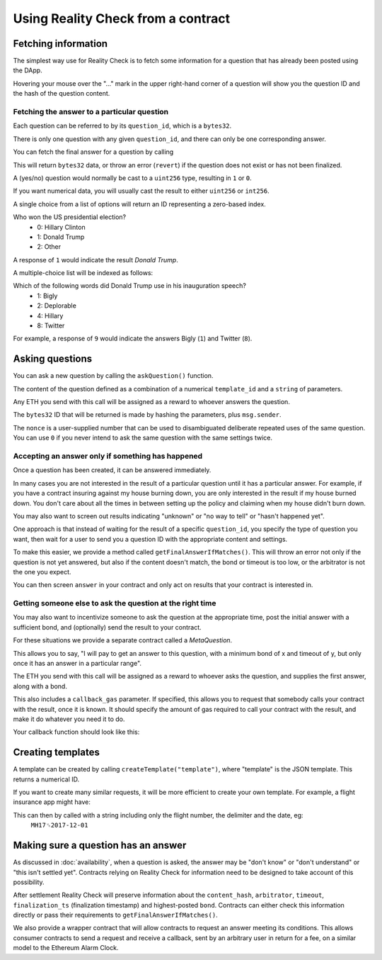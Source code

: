 Using Reality Check from a contract
=====================================

Fetching information
--------------------

The simplest way use for Reality Check is to fetch some information for a question that has already been posted using the DApp.

Hovering your mouse over the "..." mark in the upper right-hand corner of a question will show you the question ID and the hash of the question content.

Fetching the answer to a particular question
^^^^^^^^^^^^^^^^^^^^^^^^^^^^^^^^^^^^^^^^^^^^

Each question can be referred to by its ``question_id``, which is a ``bytes32``. 

There is only one question with any given ``question_id``, and there can only be one corresponding answer.

You can fetch the final answer for a question by calling 

.. code-block:: javascript
   :linenos:

   bytes32 response = getFinalAnswer(bytes32 question_id);


This will return ``bytes32`` data, or throw an error (``revert``) if the question does not exist or has not been finalized. 

A (yes/no) question would normally be cast to a ``uint256`` type, resulting in ``1`` or ``0``.

If you want numerical data, you will usually cast the result to either ``uint256`` or ``int256``.

A single choice from a list of options will return an ID representing a zero-based index.

Who won the US presidential election?
 * 0: Hillary Clinton
 * 1: Donald Trump
 * 2: Other

A response of ``1`` would indicate the result `Donald Trump`.

A multiple-choice list will be indexed as follows:

Which of the following words did Donald Trump use in his inauguration speech?
 * 1: Bigly
 * 2: Deplorable
 * 4: Hillary
 * 8: Twitter

For example, a response of ``9`` would indicate the answers Bigly (``1``) and Twitter (``8``).


Asking questions
----------------

You can ask a new question by calling the ``askQuestion()`` function. 

The content of the question defined as a combination of a numerical ``template_id`` and a ``string`` of parameters.

.. code-block:: javascript
   :linenos:

   function askQuestion(
      uint256 template_id, 
      string question, 
      address arbitrator, 
      uint32 timeout, 
      uint32 opening_ts, 
      uint256 nonce
   )
   returns (bytes32 question_id);

Any ETH you send with this call will be assigned as a reward to whoever answers the question.

The ``bytes32`` ID that will be returned is made by hashing the parameters, plus ``msg.sender``.

The ``nonce`` is a user-supplied number that can be used to disambiguated deliberate repeated uses of the same question. You can use ``0`` if you never intend to ask the same question with the same settings twice.


Accepting an answer only if something has happened
^^^^^^^^^^^^^^^^^^^^^^^^^^^^^^^^^^^^^^^^^^^^^^^^^^

Once a question has been created, it can be answered immediately. 

In many cases you are not interested in the result of a particular question until it has a particular answer. For example, if you have a contract insuring against my house burning down, you are only interested in the result if my house burned down. You don't care about all the times in between setting up the policy and claiming when my house didn't burn down. 

You may also want to screen out results indicating "unknown" or "no way to tell" or "hasn't happened yet".

One approach is that instead of waiting for the result of a specific ``question_id``, you specify the type of question you want, then wait for a user to send you a question ID with the appropriate content and settings.

To make this easier, we provide a method called ``getFinalAnswerIfMatches()``. This will throw an error not only if the question is not yet answered, but also if the content doesn't match, the bond or timeout is too low, or the arbitrator is not the one you expect.

.. code-block:: javascript
   :linenos:

    function getFinalAnswerIfMatches(
        bytes32 question_id, 
        bytes32 content_hash, 
        address arbitrator, 
        uint256 min_timeout, 
        uint256 min_bond
    ) returns (bytes32 answer)

You can then screen ``answer`` in your contract and only act on results that your contract is interested in.

Getting someone else to ask the question at the right time
^^^^^^^^^^^^^^^^^^^^^^^^^^^^^^^^^^^^^^^^^^^^^^^^^^^^^^^^^^

You may also want to incentivize someone to ask the question at the appropriate time, post the initial answer with a sufficient bond, and (optionally) send the result to your contract.

For these situations we provide a separate contract called a `MetaQuestion`.

This allows you to say, "I will pay to get an answer to this question, with a minimum bond of x and timeout of y, but only once it has an answer in a particular range".

.. code-block:: javascript
   :linenos:

   function askQuestion(
      uint256 template_id, 
      string question, 
      address arbitrator, 
      uint256 timeout, 
      uint256 min_bond, 
      uint256 min_answer, 
      uint256 max_answer, 
      uint256 callback_gas
   )
   returns (bytes32 meta_question_id);

The ETH you send with this call will be assigned as a reward to whoever asks the question, and supplies the first answer, along with a bond.

This also includes a ``callback_gas`` parameter. If specified, this allows you to request that somebody calls your contract with the result, once it is known. It should specify the amount of gas required to call your contract with the result, and make it do whatever you need it to do.

Your callback function should look like this:

.. code-block:: javascript
   :linenos:

   function __realitycheck_callback(
      bytes32 meta_question_id,
      bytes32 answer
   )

Creating templates
------------------

A template can be created by calling ``createTemplate("template")``, where "template" is the JSON template. This returns a numerical ID.


If you want to create many similar requests, it will be more efficient to create your own template. For example, a flight insurance app might have:

.. code-block:: json
   :linenos:

    {
        "title": "Was flight %s on date %s delayed by more than 3 hours?", 
        "type": "bool", 
        "category": "flight-information"
    }


This can then by called with a string including only the flight number, the delimiter and the date, eg:
    ``MH17␟2017-12-01``


Making sure a question has an answer
------------------------------------

As discussed in :doc:`availability`, when a question is asked, the answer may be "don't know" or "don't understand" or "this isn't settled yet". Contracts relying on Reality Check for information need to be designed to take account of this possibility.

After settlement Reality Check will preserve information about the ``content_hash``, ``arbitrator``, ``timeout``, ``finalization_ts`` (finalization timestamp) and highest-posted ``bond``. Contracts can either check this information directly or pass their requirements to ``getFinalAnswerIfMatches()``.

We also provide a wrapper contract that will allow contracts to request an answer meeting its conditions. This allows consumer contracts to send a request and receive a callback, sent by an arbitrary user in return for a fee, on a similar model to the Ethereum Alarm Clock.

